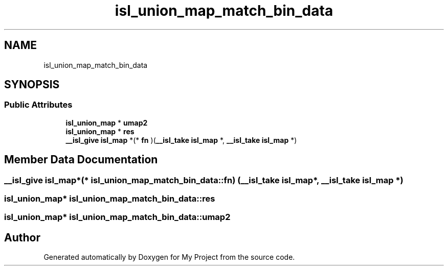 .TH "isl_union_map_match_bin_data" 3 "Sun Jul 12 2020" "My Project" \" -*- nroff -*-
.ad l
.nh
.SH NAME
isl_union_map_match_bin_data
.SH SYNOPSIS
.br
.PP
.SS "Public Attributes"

.in +1c
.ti -1c
.RI "\fBisl_union_map\fP * \fBumap2\fP"
.br
.ti -1c
.RI "\fBisl_union_map\fP * \fBres\fP"
.br
.ti -1c
.RI "\fB__isl_give\fP \fBisl_map\fP *(* \fBfn\fP )(\fB__isl_take\fP \fBisl_map\fP *, \fB__isl_take\fP \fBisl_map\fP *)"
.br
.in -1c
.SH "Member Data Documentation"
.PP 
.SS "\fB__isl_give\fP \fBisl_map\fP*(* isl_union_map_match_bin_data::fn) (\fB__isl_take\fP \fBisl_map\fP *, \fB__isl_take\fP \fBisl_map\fP *)"

.SS "\fBisl_union_map\fP* isl_union_map_match_bin_data::res"

.SS "\fBisl_union_map\fP* isl_union_map_match_bin_data::umap2"


.SH "Author"
.PP 
Generated automatically by Doxygen for My Project from the source code\&.
